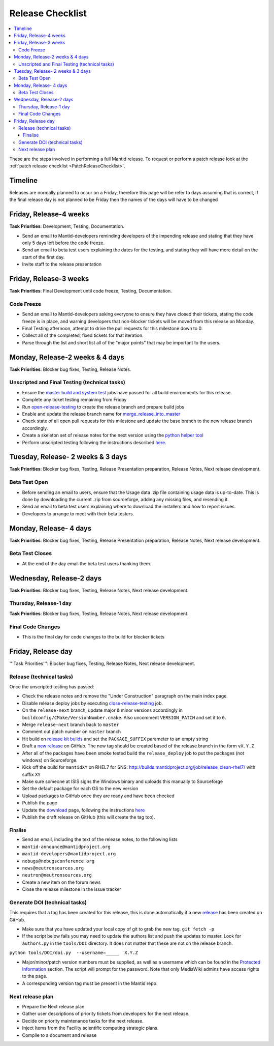 .. _ReleaseChecklist:

=================
Release Checklist
=================

.. contents::
  :local:

These are the steps involved in performing a full Mantid release. To
request or perform a patch release look at the
:ref:`patch release checklist <PatchReleaseChecklist>`.

Timeline
########

Releases are normally planned to occur on a Friday, therefore this
page will be refer to days assuming that is correct, if the final
release day is not planned to be Friday then the names of the days
will have to be changed

Friday, Release-4 weeks
#######################

**Task Priorities**: Development, Testing, Documentation.

*  Send an email to Mantid-developers reminding developers of the
   impending release and stating that they have only 5 days left before
   the code freeze.
*  Send an email to beta test users explaining the dates for the
   testing, and stating they will have more detail on the start of the
   first day.
*  Invite staff to the release presentation

Friday, Release-3 weeks
#######################

**Task Priorities**: Final Development until code freeze, Testing,
Documentation.

Code Freeze
-----------

*  Send an email to Mantid-developers asking everyone to ensure they
   have closed their tickets, stating the code freeze is in place, and
   warning developers that non-blocker tickets will be moved from this
   release on Monday.
*  Final Testing afternoon, attempt to drive the pull requests for this
   milestone down to 0.
*  Collect all of the completed, fixed tickets for that iteration.
*  Parse through the list and short list all of the "major points" that
   may be important to the users.

Monday, Release-2 weeks & 4 days
################################

**Task Priorities**: Blocker bug fixes, Testing, Release Notes.

Unscripted and Final Testing (technical tasks)
----------------------------------------------

*  Ensure the
   `master build and system
   test <http://builds.mantidproject.org/view/Master%20Builds/>`__
   jobs have passed for all build environments for this release.
*  Complete any ticket testing remaining from Friday
*  Run
   `open-release-testing <http://builds.mantidproject.org/view/All/job/open-release-testing/>`__
   to create the release branch and prepare build jobs
*  Enable and update the release branch name for
   `merge\_release\_into\_master <http://builds.mantidproject.org/view/All/job/merge_release_into_master/>`__
*  Check state of all open pull requests for this milestone and update
   the base branch to the new release branch accordingly.
*  Create a skeleton set of release notes for the next version using the `python helper tool <https://github.com/mantidproject/mantid/blob/master/tools/release_generator/release.py>`_
*  Perform unscripted testing following the instructions described
   `here <https://www.mantidproject.org/Unscripted_Manual_Testing>`__.

Tuesday, Release- 2 weeks & 3 days
##################################

**Task Priorities**: Blocker bug fixes, Testing, Release Presentation
preparation, Release Notes, Next release development.

Beta Test Open
--------------

*  Before sending an email to users, ensure that the Usage data .zip
   file containing usage data is up-to-date. This is done by downloading
   the current .zip from sourceforge, adding any missing files, and
   resending it.
*  Send an email to beta test users explaining where to download the
   installers and how to report issues.
*  Developers to arrange to meet with their beta testers.

Monday, Release- 4 days
#######################

**Task Priorities**: Blocker bug fixes, Testing, Release Presentation
preparation, Release Notes, Next release development.

Beta Test Closes
----------------

*  At the end of the day email the beta test users thanking them.

Wednesday, Release-2 days
#########################

**Task Priorities**: Blocker bug fixes, Testing, Release Notes, Next
release development.

Thursday, Release-1 day
-----------------------

**Task Priorities**: Blocker bug fixes, Testing, Release Notes, Next
release development.

Final Code Changes
------------------

* This is the final day for code changes to the build for blocker
  tickets

Friday, Release day
###################

'''Task Priorities''': Blocker bug fixes, Testing, Release Notes, Next
release development.

Release (technical tasks)
-------------------------

Once the unscripted testing has passed:

* Check the release notes and remove the "Under Construction" paragraph
  on the main index page.
* Disable release deploy jobs by executing
  `close-release-testing <http://builds.mantidproject.org/view/All/job/close-release-testing>`__
  job.
* On the ``release-next`` branch, update major & minor versions
  accordingly in ``buildconfig/CMake/VersionNumber.cmake``. Also
  uncomment ``VERSION_PATCH`` and set it to ``0``.
* Merge ``release-next`` branch back to ``master``
* Comment out patch number on ``master`` branch
* Hit build on `release kit
  builds <http://builds.mantidproject.org/view/Release%20Pipeline/>`__
  and set the ``PACKAGE_SUFFIX`` parameter to an empty string
* Draft a `new
  release <https://github.com/mantidproject/mantid/releases>`__ on
  GitHub. The new tag should be created based of the release branch in
  the form ``vX.Y.Z``
* After all of the packages have been smoke tested build the
  ``release_deploy`` job to put the packages (not windows) on
  Sourceforge.
* Kick off the build for ``mantidXY`` on RHEL7 for SNS:
  http://builds.mantidproject.org/job/release_clean-rhel7/ with suffix
  ``XY``
* Make sure someone at ISIS signs the Windows binary and uploads this
  manually to Sourceforge
* Set the default package for each OS to the new version
* Upload packages to GitHub once they are ready and have been checked
* Publish the page
* Update the `download <http://download.mantidproject.org>`__ page,
  following the instructions
  `here <https://github.com/mantidproject/download.mantidproject.org>`__
* Publish the draft release on GitHub (this will create the tag too).

Finalise
========

* Send an email, including the text of the release notes, to the
  following lists
* ``mantid-announce@mantidproject.org``
* ``mantid-developers@mantidproject.org``
* ``nobugs@nobugsconference.org``
* ``news@neutronsources.org``
* ``neutron@neutronsources.org``
* Create a new item on the forum news
* Close the release milestone in the issue tracker

Generate DOI (technical tasks)
------------------------------

This requires that a tag has been created for this release, this is done
automatically if a new
`release <https://github.com/mantidproject/mantid/releases>`__ has been
created on GitHub.

* Make sure that you have updated your local copy of git to grab the
  new tag. ``git fetch -p``
* If the script below fails you may need to update the authors list and
  push the updates to master. Look for ``authors.py`` in the
  ``tools/DOI`` directory. It does not matter that these are not on the
  release branch.

``python tools/DOI/doi.py  --username=_____  X.Y.Z``

* Major/minor/patch version numbers must be supplied, as well as a
  username which can be found in the `Protected
  Information <http://www.mantidproject.org/Protected_Information>`__
  section. The script will prompt for the password. Note that only
  MediaWiki admins have access rights to the page.
* A corresponding version tag must be present in the Mantid repo.

Next release plan
-----------------

* Prepare the Next release plan.
* Gather user descriptions of priority tickets from developers for the
  next release.
* Decide on priority maintenance tasks for the next release.
* Inject Items from the Facility scientific computing strategic plans.
* Compile to a document and release
